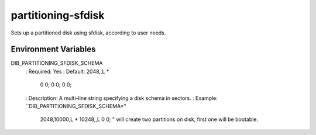 ===================
partitioning-sfdisk
===================
Sets up a partitioned disk using sfdisk, according to user needs.

Environment Variables
---------------------
DIB_PARTITIONING_SFDISK_SCHEMA
  : Required: Yes
  : Default: 2048,,L *
             0 0;
             0 0;
             0 0;
  : Description: A multi-line string specifying a disk schema in sectors.
  : Example: ``DIB_PARTITIONING_SFDISK_SCHEMA="
    2048,10000,L *
    10248,,L
    0 0;
    " will create two partitions on disk, first one will be bootable.
